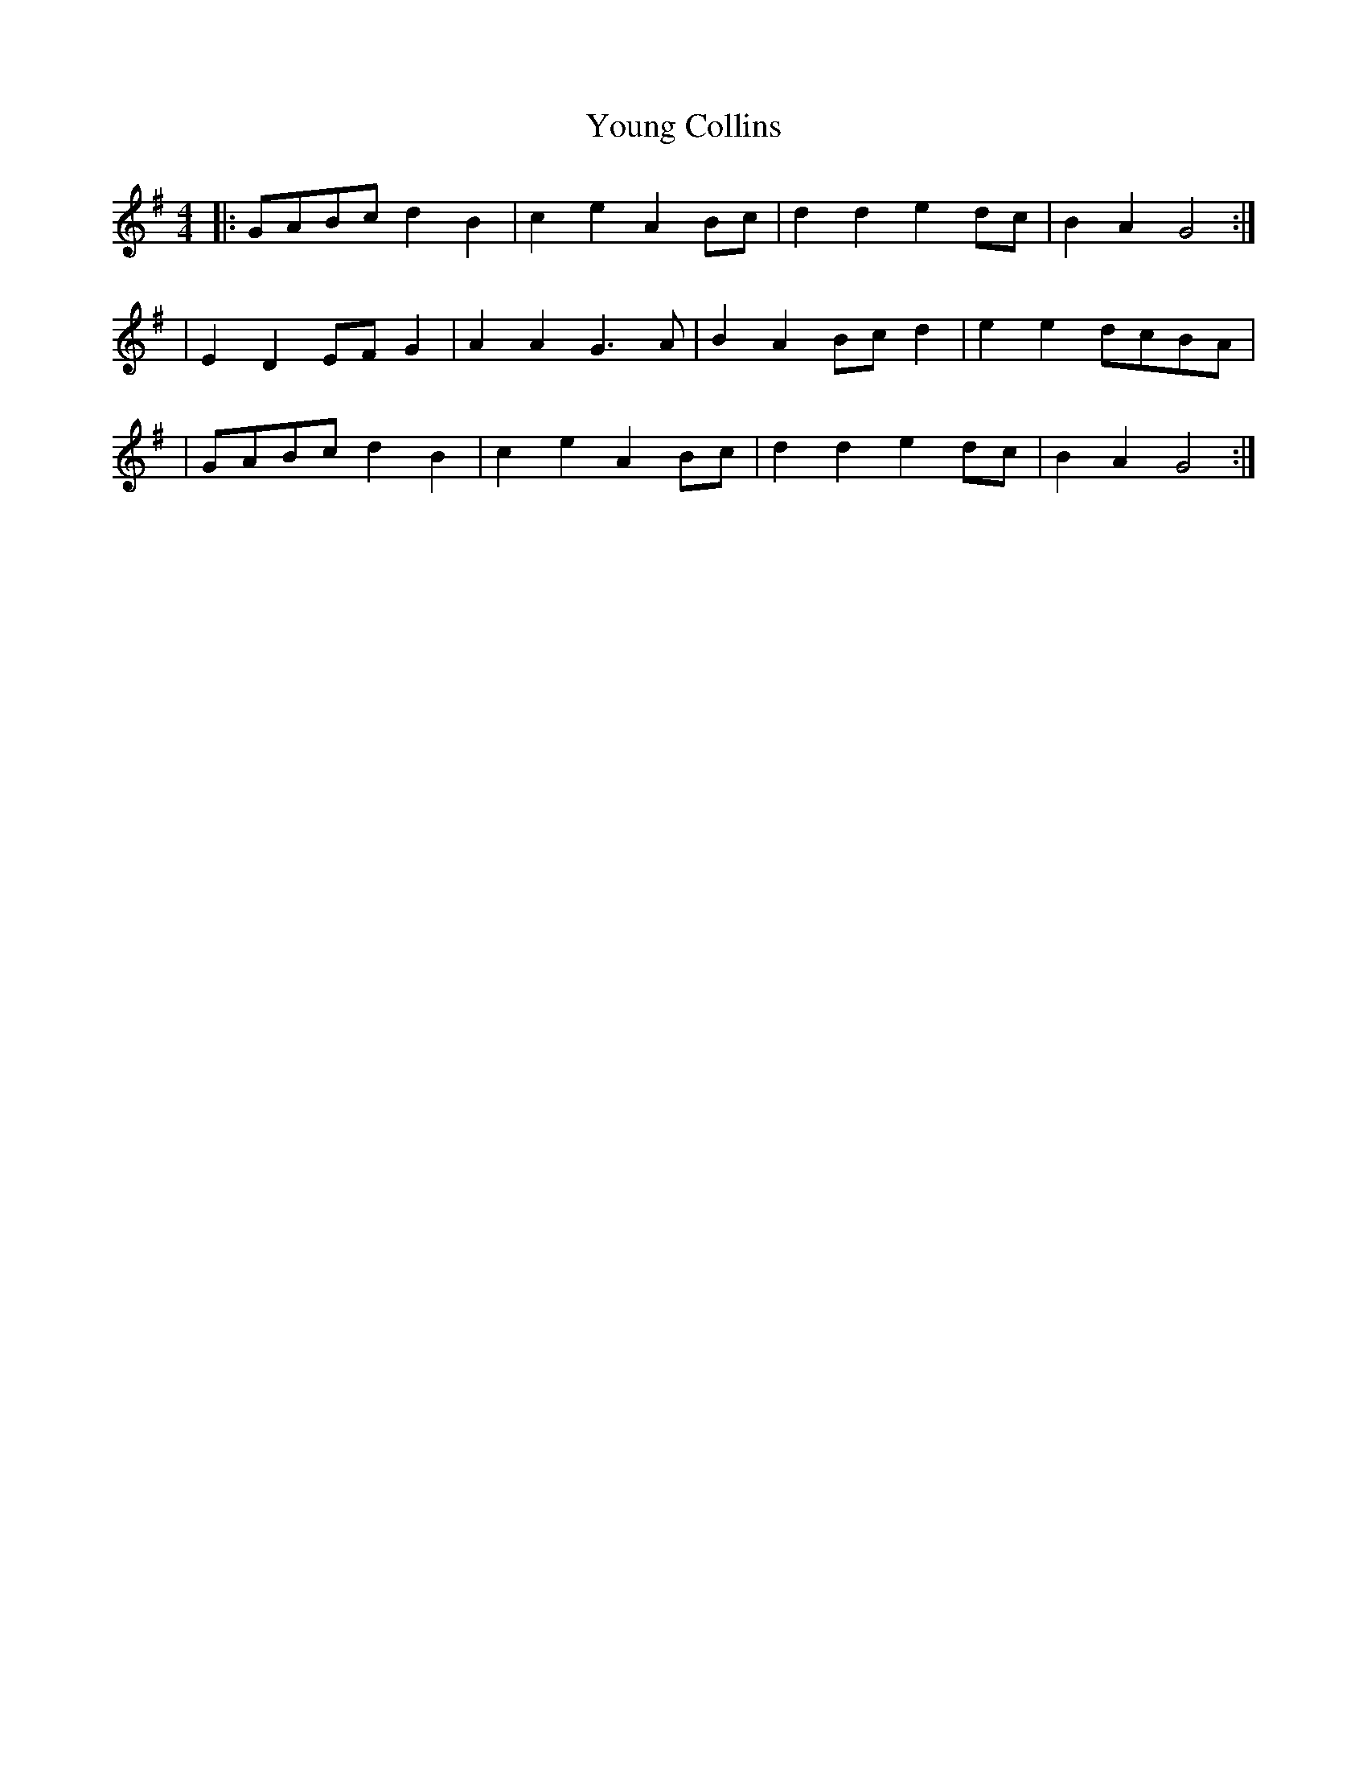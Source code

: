 X: 3
T: Young Collins
Z: skylos
S: https://thesession.org/tunes/13015#setting23912
R: barndance
M: 4/4
L: 1/8
K: Gmaj
|:GABc d2 B2 | c2e2A2Bc | d2d2e2dc| B2A2G4:|
|E2D2EFG2| A2A2G3A|B2A2Bcd2|e2e2dcBA|
|GABc d2 B2 | c2e2A2Bc | d2d2e2dc| B2A2G4:|
